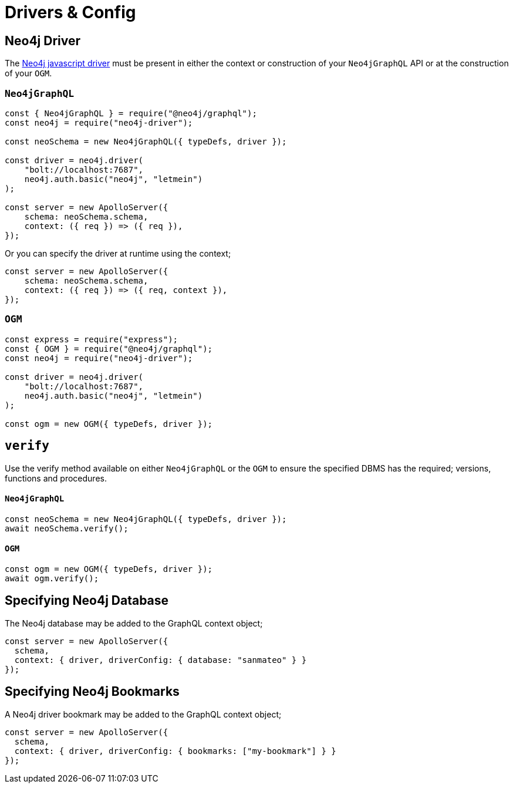 [[drivers-and-config]]
= Drivers & Config


== Neo4j Driver
The https://github.com/neo4j/neo4j-javascript-driver[Neo4j javascript driver] must be present in either the context or construction of your `Neo4jGraphQL` API or at the construction of your `OGM`. 

=== `Neo4jGraphQL`
[source, javascript]
----
const { Neo4jGraphQL } = require("@neo4j/graphql");
const neo4j = require("neo4j-driver");

const neoSchema = new Neo4jGraphQL({ typeDefs, driver });

const driver = neo4j.driver(
    "bolt://localhost:7687",
    neo4j.auth.basic("neo4j", "letmein")
);

const server = new ApolloServer({
    schema: neoSchema.schema,
    context: ({ req }) => ({ req }),
});
----

Or you can specify the driver at runtime using the context;

[source, javascript]
----
const server = new ApolloServer({
    schema: neoSchema.schema,
    context: ({ req }) => ({ req, context }),
});
----

=== `OGM`

[source, javascript]
----
const express = require("express");
const { OGM } = require("@neo4j/graphql");
const neo4j = require("neo4j-driver");

const driver = neo4j.driver(
    "bolt://localhost:7687",
    neo4j.auth.basic("neo4j", "letmein")
);

const ogm = new OGM({ typeDefs, driver });
----


== `verify`
Use the verify method available on either `Neo4jGraphQL` or the `OGM` to ensure the specified DBMS has the required; versions, functions and procedures.

==== `Neo4jGraphQL`

[source, javascript]
----
const neoSchema = new Neo4jGraphQL({ typeDefs, driver });
await neoSchema.verify();
----

==== `OGM`

[source, javascript]
----
const ogm = new OGM({ typeDefs, driver });
await ogm.verify();
----

== Specifying Neo4j Database
The Neo4j database may be added to the GraphQL context object;

[source, javascript]
----
const server = new ApolloServer({
  schema,
  context: { driver, driverConfig: { database: "sanmateo" } }
});
----

== Specifying Neo4j Bookmarks
A Neo4j driver bookmark may be added to the GraphQL context object;

[source, javascript]
----
const server = new ApolloServer({
  schema,
  context: { driver, driverConfig: { bookmarks: ["my-bookmark"] } }
});
----